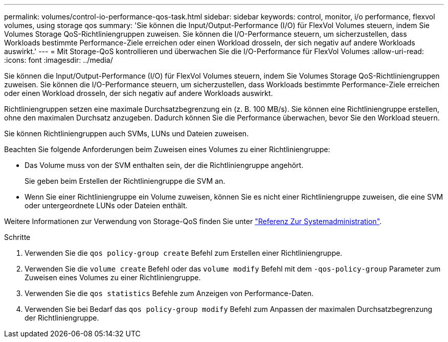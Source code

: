 ---
permalink: volumes/control-io-performance-qos-task.html 
sidebar: sidebar 
keywords: control, monitor, i/o performance, flexvol volumes, using storage qos 
summary: 'Sie können die Input/Output-Performance (I/O) für FlexVol Volumes steuern, indem Sie Volumes Storage QoS-Richtliniengruppen zuweisen. Sie können die I/O-Performance steuern, um sicherzustellen, dass Workloads bestimmte Performance-Ziele erreichen oder einen Workload drosseln, der sich negativ auf andere Workloads auswirkt.' 
---
= Mit Storage-QoS kontrollieren und überwachen Sie die I/O-Performance für FlexVol Volumes
:allow-uri-read: 
:icons: font
:imagesdir: ../media/


[role="lead"]
Sie können die Input/Output-Performance (I/O) für FlexVol Volumes steuern, indem Sie Volumes Storage QoS-Richtliniengruppen zuweisen. Sie können die I/O-Performance steuern, um sicherzustellen, dass Workloads bestimmte Performance-Ziele erreichen oder einen Workload drosseln, der sich negativ auf andere Workloads auswirkt.

Richtliniengruppen setzen eine maximale Durchsatzbegrenzung ein (z. B. 100 MB/s). Sie können eine Richtliniengruppe erstellen, ohne den maximalen Durchsatz anzugeben. Dadurch können Sie die Performance überwachen, bevor Sie den Workload steuern.

Sie können Richtliniengruppen auch SVMs, LUNs und Dateien zuweisen.

Beachten Sie folgende Anforderungen beim Zuweisen eines Volumes zu einer Richtliniengruppe:

* Das Volume muss von der SVM enthalten sein, der die Richtliniengruppe angehört.
+
Sie geben beim Erstellen der Richtliniengruppe die SVM an.

* Wenn Sie einer Richtliniengruppe ein Volume zuweisen, können Sie es nicht einer Richtliniengruppe zuweisen, die eine SVM oder untergeordnete LUNs oder Dateien enthält.


Weitere Informationen zur Verwendung von Storage-QoS finden Sie unter link:../system-admin/index.html["Referenz Zur Systemadministration"].

.Schritte
. Verwenden Sie die `qos policy-group create` Befehl zum Erstellen einer Richtliniengruppe.
. Verwenden Sie die `volume create` Befehl oder das `volume modify` Befehl mit dem `-qos-policy-group` Parameter zum Zuweisen eines Volumes zu einer Richtliniengruppe.
. Verwenden Sie die `qos statistics` Befehle zum Anzeigen von Performance-Daten.
. Verwenden Sie bei Bedarf das `qos policy-group modify` Befehl zum Anpassen der maximalen Durchsatzbegrenzung der Richtliniengruppe.

